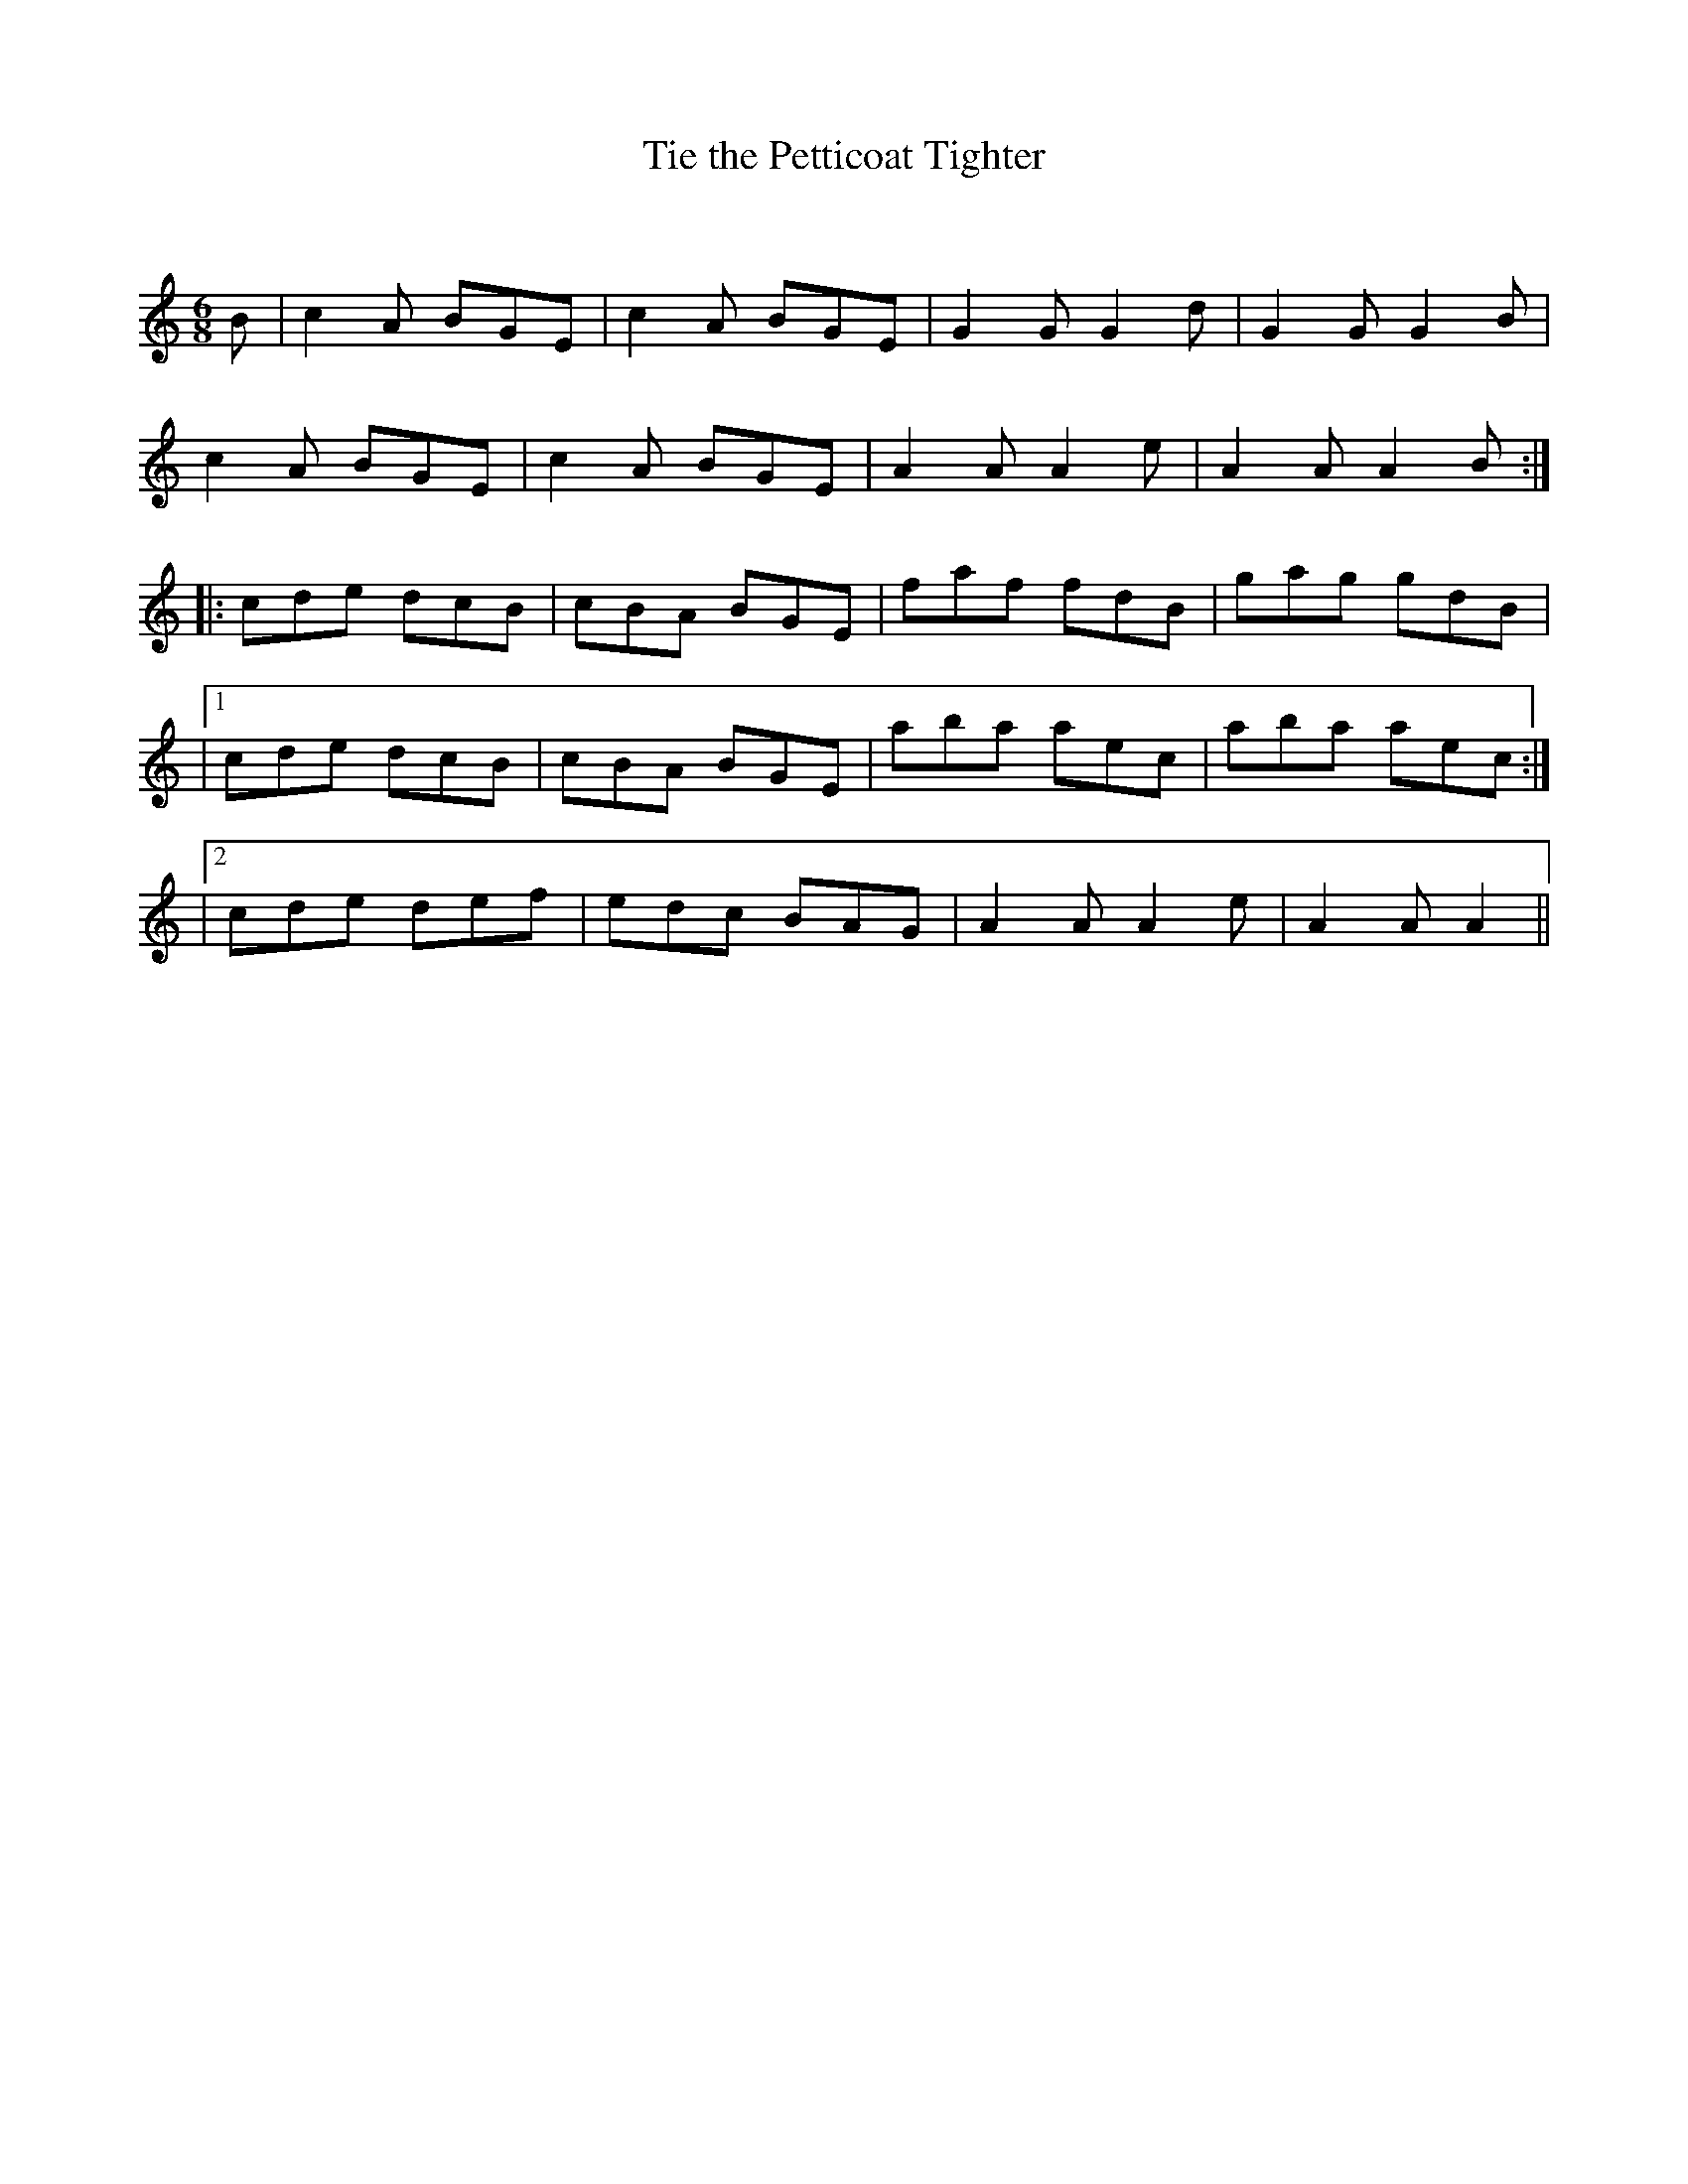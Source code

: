 X:1
T: Tie the Petticoat Tighter
C:
R:Jig
Q:180
K:Am
M:6/8
L:1/16
B2|c4A2 B2G2E2|c4A2 B2G2E2|G4G2 G4d2|G4G2 G4B2|
c4A2 B2G2E2|c4A2 B2G2E2|A4A2 A4e2|A4A2 A4B2:|
|:c2d2e2 d2c2B2|c2B2A2 B2G2E2|f2a2f2 f2d2B2|g2a2g2 g2d2B2|
|1c2d2e2 d2c2B2|c2B2A2 B2G2E2|a2b2a2 a2e2c2|a2b2a2 a2e2c2:|
|2c2d2e2 d2e2f2|e2d2c2 B2A2G2|A4A2 A4e2|A4A2 A4||
